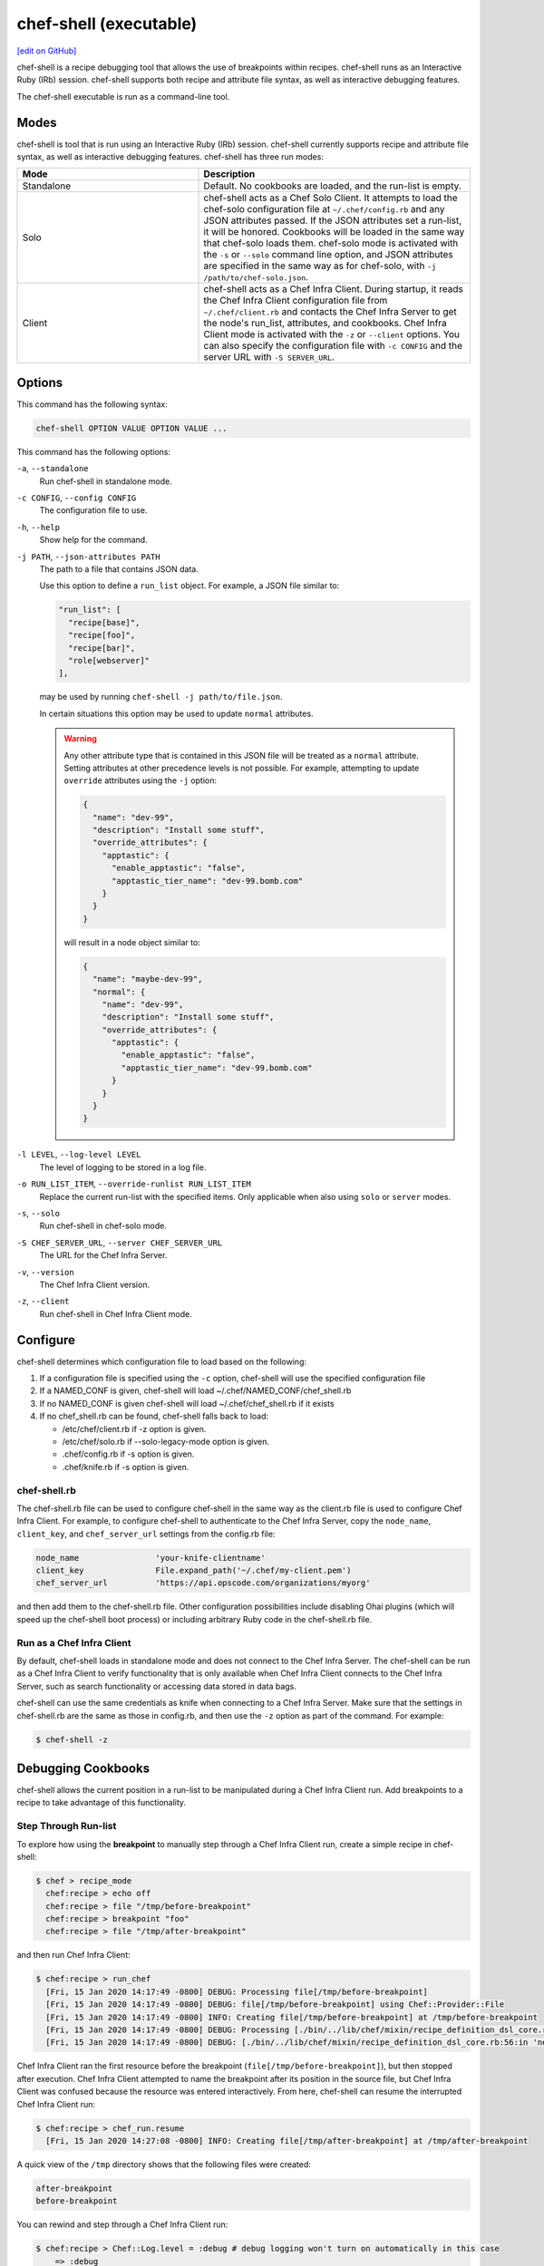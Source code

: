 =====================================================
chef-shell (executable)
=====================================================
`[edit on GitHub] <https://github.com/chef/chef-web-docs/blob/master/chef_master/source/ctl_chef_shell.rst>`__

.. tag chef_shell_summary

chef-shell is a recipe debugging tool that allows the use of breakpoints within recipes. chef-shell runs as an Interactive Ruby (IRb) session. chef-shell supports both recipe and attribute file syntax, as well as interactive debugging features.

.. end_tag

The chef-shell executable is run as a command-line tool.

Modes
=====================================================
.. tag chef_shell_modes

chef-shell is tool that is run using an Interactive Ruby (IRb) session. chef-shell currently supports recipe and attribute file syntax, as well as interactive debugging features. chef-shell has three run modes:

.. list-table::
   :widths: 200 300
   :header-rows: 1

   * - Mode
     - Description
   * - Standalone
     - Default. No cookbooks are loaded, and the run-list is empty.
   * - Solo
     - chef-shell acts as a Chef Solo Client. It attempts to load the chef-solo configuration file at ``~/.chef/config.rb`` and any JSON attributes passed. If the JSON attributes set a run-list, it will be honored. Cookbooks will be loaded in the same way that chef-solo loads them. chef-solo mode is activated with the ``-s`` or ``--solo`` command line option, and JSON attributes are specified in the same way as for chef-solo, with ``-j /path/to/chef-solo.json``.
   * - Client
     - chef-shell acts as a Chef Infra Client. During startup, it reads the Chef Infra Client configuration file from ``~/.chef/client.rb`` and contacts the Chef Infra Server to get the node's run_list, attributes, and cookbooks. Chef Infra Client mode is activated with the ``-z`` or ``--client`` options. You can also specify the configuration file with ``-c CONFIG`` and the server URL with ``-S SERVER_URL``.

.. end_tag

Options
=====================================================
This command has the following syntax:

.. code-block:: bash

   chef-shell OPTION VALUE OPTION VALUE ...

This command has the following options:

``-a``, ``--standalone``
   Run chef-shell in standalone mode.

``-c CONFIG``, ``--config CONFIG``
   The configuration file to use.

``-h``, ``--help``
   Show help for the command.

``-j PATH``, ``--json-attributes PATH``
   The path to a file that contains JSON data.

   Use this option to define a ``run_list`` object. For example, a JSON file similar to:

   .. code-block:: javascript

      "run_list": [
        "recipe[base]",
        "recipe[foo]",
        "recipe[bar]",
        "role[webserver]"
      ],

   may be used by running ``chef-shell -j path/to/file.json``.

   In certain situations this option may be used to update ``normal`` attributes.

   .. warning:: .. tag node_ctl_attribute

                Any other attribute type that is contained in this JSON file will be treated as a ``normal`` attribute. Setting attributes at other precedence levels is not possible. For example, attempting to update ``override`` attributes using the ``-j`` option:

                .. code-block:: javascript

                   {
                     "name": "dev-99",
                     "description": "Install some stuff",
                     "override_attributes": {
                       "apptastic": {
                         "enable_apptastic": "false",
                         "apptastic_tier_name": "dev-99.bomb.com"
                       }
                     }
                   }

                will result in a node object similar to:

                .. code-block:: javascript

                   {
                     "name": "maybe-dev-99",
                     "normal": {
                       "name": "dev-99",
                       "description": "Install some stuff",
                       "override_attributes": {
                         "apptastic": {
                           "enable_apptastic": "false",
                           "apptastic_tier_name": "dev-99.bomb.com"
                         }
                       }
                     }
                   }

                .. end_tag

``-l LEVEL``, ``--log-level LEVEL``
   The level of logging to be stored in a log file.

``-o RUN_LIST_ITEM``, ``--override-runlist RUN_LIST_ITEM``
   Replace the current run-list with the specified items. Only applicable when also using ``solo`` or ``server`` modes.

``-s``, ``--solo``
   Run chef-shell in chef-solo mode.

``-S CHEF_SERVER_URL``, ``--server CHEF_SERVER_URL``
   The URL for the Chef Infra Server.

``-v``, ``--version``
   The Chef Infra Client version.

``-z``, ``--client``
   Run chef-shell in Chef Infra Client mode.

Configure
=====================================================
.. tag chef_shell_config

chef-shell determines which configuration file to load based on the following:

#. If a configuration file is specified using the ``-c`` option, chef-shell will use the specified configuration file
#. If a NAMED_CONF is given, chef-shell will load ~/.chef/NAMED_CONF/chef_shell.rb
#. If no NAMED_CONF is given chef-shell will load ~/.chef/chef_shell.rb if it exists
#. If no chef_shell.rb can be found, chef-shell falls back to load:

   * /etc/chef/client.rb if -z option is given.
   * /etc/chef/solo.rb   if --solo-legacy-mode option is given.
   * .chef/config.rb     if -s option is given.
   * .chef/knife.rb      if -s option is given.

.. end_tag

chef-shell.rb
-----------------------------------------------------
.. tag chef_shell_config_rb

The chef-shell.rb file can be used to configure chef-shell in the same way as the client.rb file is used to configure Chef Infra Client. For example, to configure chef-shell to authenticate to the Chef Infra Server, copy the ``node_name``, ``client_key``, and ``chef_server_url`` settings from the config.rb file:

.. code-block:: ruby

   node_name                'your-knife-clientname'
   client_key               File.expand_path('~/.chef/my-client.pem')
   chef_server_url          'https://api.opscode.com/organizations/myorg'

and then add them to the chef-shell.rb file. Other configuration possibilities include disabling Ohai plugins (which will speed up the chef-shell boot process) or including arbitrary Ruby code in the chef-shell.rb file.

.. end_tag

Run as a Chef Infra Client
-----------------------------------------------------
.. tag chef_shell_run_as_chef_client

By default, chef-shell loads in standalone mode and does not connect to the Chef Infra Server. The chef-shell can be run as a Chef Infra Client to verify functionality that is only available when Chef Infra Client connects to the Chef Infra Server, such as search functionality or accessing data stored in data bags.

chef-shell can use the same credentials as knife when connecting to a Chef Infra Server. Make sure that the settings in chef-shell.rb are the same as those in config.rb, and then use the ``-z`` option as part of the command. For example:

.. code-block:: bash

   $ chef-shell -z

.. end_tag

Debugging Cookbooks
=====================================================
.. tag chef_shell_breakpoints

chef-shell allows the current position in a run-list to be manipulated during a Chef Infra Client run. Add breakpoints to a recipe to take advantage of this functionality.

.. end_tag

Step Through Run-list
-----------------------------------------------------
.. tag chef_shell_step_through_run_list

To explore how using the **breakpoint** to manually step through a Chef Infra Client run, create a simple recipe in chef-shell:

.. code-block:: bash

   $ chef > recipe_mode
     chef:recipe > echo off
     chef:recipe > file "/tmp/before-breakpoint"
     chef:recipe > breakpoint "foo"
     chef:recipe > file "/tmp/after-breakpoint"

and then run Chef Infra Client:

.. code-block:: bash

   $ chef:recipe > run_chef
     [Fri, 15 Jan 2020 14:17:49 -0800] DEBUG: Processing file[/tmp/before-breakpoint]
     [Fri, 15 Jan 2020 14:17:49 -0800] DEBUG: file[/tmp/before-breakpoint] using Chef::Provider::File
     [Fri, 15 Jan 2020 14:17:49 -0800] INFO: Creating file[/tmp/before-breakpoint] at /tmp/before-breakpoint
     [Fri, 15 Jan 2020 14:17:49 -0800] DEBUG: Processing [./bin/../lib/chef/mixin/recipe_definition_dsl_core.rb:56:in 'new']
     [Fri, 15 Jan 2020 14:17:49 -0800] DEBUG: [./bin/../lib/chef/mixin/recipe_definition_dsl_core.rb:56:in 'new'] using Chef::Provider::Breakpoint

Chef Infra Client ran the first resource before the breakpoint (``file[/tmp/before-breakpoint]``), but then stopped after execution. Chef Infra Client attempted to name the breakpoint after its position in the source file, but Chef Infra Client was confused because the resource was entered interactively. From here, chef-shell can resume the interrupted Chef Infra Client run:

.. code-block:: bash

   $ chef:recipe > chef_run.resume
     [Fri, 15 Jan 2020 14:27:08 -0800] INFO: Creating file[/tmp/after-breakpoint] at /tmp/after-breakpoint

A quick view of the ``/tmp`` directory shows that the following files were created:

.. code-block:: bash

   after-breakpoint
   before-breakpoint

You can rewind and step through a Chef Infra Client run:

.. code-block:: bash

   $ chef:recipe > Chef::Log.level = :debug # debug logging won't turn on automatically in this case
       => :debug
     chef:recipe > chef_run.rewind
       => 0
     chef:recipe > chef_run.step
     [Fri, 15 Jan 2020 14:40:52 -0800] DEBUG: Processing file[/tmp/before-breakpoint]
     [Fri, 15 Jan 2020 14:40:52 -0800] DEBUG: file[/tmp/before-breakpoint] using Chef::Provider::File
       => 1
     chef:recipe > chef_run.step
     [Fri, 15 Jan 2020 14:40:54 -0800] DEBUG: Processing [./bin/../lib/chef/mixin/recipe_definition_dsl_core.rb:56:in 'new']
     [Fri, 15 Jan 2020 14:40:54 -0800] DEBUG: [./bin/../lib/chef/mixin/recipe_definition_dsl_core.rb:56:in 'new'] using Chef::Provider::Breakpoint
       => 2
     chef:recipe > chef_run.step
     [Fri, 15 Jan 2020 14:40:56 -0800] DEBUG: Processing file[/tmp/after-breakpoint]
     [Fri, 15 Jan 2020 14:40:56 -0800] DEBUG: file[/tmp/after-breakpoint] using Chef::Provider::File
       => 3

From the output, the rewound run-list is shown, but when the resources are executed again, they will repeat their checks for the existence of files. If they exist, Chef Infra Client will skip creating them. If the files are deleted, then:

.. code-block:: bash

   $ chef:recipe > ls("/tmp").grep(/breakpoint/).each {|f| rm "/tmp/#{f}" }
       => ["after-breakpoint", "before-breakpoint"]

Rewind, and then resume your Chef Infra Client run to get the expected results:

.. code-block:: bash

   $ chef:recipe > chef_run.rewind
     chef:recipe > chef_run.resume
     [Fri, 15 Jan 2020 14:48:56 -0800] DEBUG: Processing file[/tmp/before-breakpoint]
     [Fri, 15 Jan 2020 14:48:56 -0800] DEBUG: file[/tmp/before-breakpoint] using Chef::Provider::File
     [Fri, 15 Jan 2020 14:48:56 -0800] INFO: Creating file[/tmp/before-breakpoint] at /tmp/before-breakpoint
     [Fri, 15 Jan 2020 14:48:56 -0800] DEBUG: Processing [./bin/../lib/chef/mixin/recipe_definition_dsl_core.rb:56:in 'new']
     [Fri, 15 Jan 2020 14:48:56 -0800] DEBUG: [./bin/../lib/chef/mixin/recipe_definition_dsl_core.rb:56:in 'new'] using Chef::Provider::Breakpoint
     chef:recipe > chef_run.resume
     [Fri, 15 Jan 2020 14:49:20 -0800] DEBUG: Processing file[/tmp/after-breakpoint]
     [Fri, 15 Jan 2020 14:49:20 -0800] DEBUG: file[/tmp/after-breakpoint] using Chef::Provider::File
     [Fri, 15 Jan 2020 14:49:20 -0800] INFO: Creating file[/tmp/after-breakpoint] at /tmp/after-breakpoint

.. end_tag

Debug Existing Recipe
-----------------------------------------------------
.. tag chef_shell_debug_existing_recipe

chef-shell can be used to debug existing recipes. The recipe first needs to be added to a run-list for the node, so that it is cached when starting chef-shell and then used for debugging. chef-shell will report which recipes are being cached when it is started:

.. code-block:: bash

    loading configuration: none (standalone session)
    Session type: standalone
    Loading.............done.

    Welcome to the chef-shell 15.8.23
    For usage see https://docs.chef.io/chef_shell.html

    run `help' for help, `exit' or ^D to quit.

    chef (15.8.23)>

To just load one recipe from the run-list, go into the recipe and use the ``include_recipe`` command. For example:

.. code-block:: bash

   $ chef > recipe_mode
     chef:recipe > include_recipe "getting-started"
       => [#<Chef::Recipe:0x10256f9e8 @cookbook_name="getting-started",
     ... output truncated ...

To load all of the recipes from a run-list, use code similar to the following:

.. code-block:: ruby

   node.run_list.expand(node.chef_environment).recipes.each do |r|
     include_recipe r
   end

After the recipes that are to be debugged have been loaded, use the ``run_chef`` command to run them.

.. end_tag

Advanced Debugging
-----------------------------------------------------
.. tag chef_shell_advanced_debug

In chef-shell, it is possible to get verbose debugging using the tracing feature in Interactive Ruby (IRb). chef-shell provides a shortcut for turning tracing on and off. For example:

.. code-block:: bash

   $ chef > tracing on
     /Users/username/.rvm/ree-1.8.7-2009.10/lib/ruby/1.8/tracer.rb:150: warning: tried to create Proc object without a block
     /Users/username/.rvm/ree-1.8.7-2009.10/lib/ruby/1.8/tracer.rb:146: warning: tried to create Proc object without a block
     tracing is on
       => nil

and:

.. code-block:: bash

   $ chef > tracing off
     #0:(irb):3:Object:-: tracing off
     #0:/opt/chef/embedded/lib/ruby/gems/1.9.3/gems/chef-11.4.4/lib/chef/shell/ext.rb:108:Shell::Extensions::ObjectCoreExtensions:>:       def off
     #0:/opt/chef/embedded/lib/ruby/gems/1.9.3/gems/chef-11.4.4/lib/chef/shell/ext.rb:109:Shell::Extensions::ObjectCoreExtensions:-:         :off
     #0:/opt/chef/embedded/lib/ruby/gems/1.9.3/gems/chef-11.4.4/lib/chef/shell/ext.rb:110:Shell::Extensions::ObjectCoreExtensions:<:       end
     #0:/opt/chef/embedded/lib/ruby/gems/1.9.3/gems/chef-11.4.4/lib/chef/shell/ext.rb:273:main:>:       def tracing(on_or_off)
     #0:/opt/chef/embedded/lib/ruby/gems/1.9.3/gems/chef-11.4.4/lib/chef/shell/ext.rb:274:main:-:         conf.use_tracer = on_or_off.on_off_to_bool
     #0:/opt/chef/embedded/lib/ruby/gems/1.9.3/gems/chef-11.4.4/lib/chef/shell/ext.rb:161:Shell::Extensions::Symbol:>:       def on_off_to_bool
     #0:/opt/chef/embedded/lib/ruby/gems/1.9.3/gems/chef-11.4.4/lib/chef/shell/ext.rb:162:Shell::Extensions::Symbol:-:         self.to_s.on_off_to_bool
     #0:/opt/chef/embedded/lib/ruby/gems/1.9.3/gems/chef-11.4.4/lib/chef/shell/ext.rb:148:Shell::Extensions::String:>:       def on_off_to_bool
     #0:/opt/chef/embedded/lib/ruby/gems/1.9.3/gems/chef-11.4.4/lib/chef/shell/ext.rb:149:Shell::Extensions::String:-:         case self
     #0:/opt/chef/embedded/lib/ruby/gems/1.9.3/gems/chef-11.4.4/lib/chef/shell/ext.rb:153:Shell::Extensions::String:-:           false
     #0:/opt/chef/embedded/lib/ruby/gems/1.9.3/gems/chef-11.4.4/lib/chef/shell/ext.rb:157:Shell::Extensions::String:<:       end
     #0:/opt/chef/embedded/lib/ruby/gems/1.9.3/gems/chef-11.4.4/lib/chef/shell/ext.rb:163:Shell::Extensions::Symbol:<:       end
     tracing is off
      => nil
     chef >

.. end_tag

Manipulating Chef Infra Server Data
=====================================================
.. tag chef_shell_manage

When chef-shell is configured to access a Chef Infra Server, chef-shell can list, show, search for and edit cookbooks, clients, nodes, roles, environments, policyfiles, and data bags.

The syntax for managing objects on the Chef Infra Server is as follows:

.. code-block:: bash

   chef-shell -z named_configuration

where:

* ``named_configuration`` is an existing configuration file in ``~/.chef/named_configuration/chef_shell.rb``, such as ``production``, ``staging``, or ``test``

Once in chef-shell, commands can be run against objects as follows:

.. code-block:: bash

   chef (preprod) > items.command

Where:

* ``items`` is the type of item to search for: ``cookbooks``, ``clients``, ``nodes``, ``roles``, ``environments`` or a data bag.
* ``command`` is the command: ``list``, ``show``, ``find``, or ``edit``.

For example, to list all of the nodes in a configuration named "preprod", enter:

.. code-block:: bash

   chef (preprod) > nodes.list

to return something similar to:

.. code-block:: bash

   => [node[i-f09a939b], node[i-049a936f], node[i-eaaaa581], node[i-9154b1fb],
       node[i-6a213101], node[i-c2687aa9], node[i-7abeaa11], node[i-4eb8ac25],
       node[i-9a2030f1], node[i-a06875cb], node[i-145f457f], node[i-e032398b],
       node[i-dc8c98b7], node[i-6afdf401], node[i-f49b119c], node[i-5abfab31],
       node[i-78b8ac13], node[i-d99678b3], node[i-02322269], node[i-feb4a695],
       node[i-9e2232f5], node[i-6e213105], node[i-cdde3ba7], node[i-e8bfb083],
       node[i-743c2c1f], node[i-2eaca345], node[i-aa7f74c1], node[i-72fdf419],
       node[i-140e1e7f], node[i-f9d43193], node[i-bd2dc8d7], node[i-8e7f70e5],
       node[i-78f2e213], node[i-962232fd], node[i-4c322227], node[i-922232f9],
       node[i-c02728ab], node[i-f06c7b9b]]

The ``list`` command can take a code block, which will applied (but not saved), to each object that is returned from the server. For example:

.. code-block:: bash

   $ chef (preprod) > nodes.list {|n| puts "#{n.name}: #{n.run_list}" }

to return something similar to:

.. code-block:: bash

   => i-f09a939b: role[lb], role[preprod], recipe[aws]
      i-049a936f: role[lb], role[preprod], recipe[aws]
      i-9154b1fb: recipe[erlang], role[base], role[couchdb], role[preprod],
      i-6a213101: role[chef], role[preprod]
      # more...

The ``show`` command can be used to display a specific node. For example:

.. code-block:: bash

   $ chef (preprod) > load_balancer = nodes.show('i-f09a939b')

to return something similar to:

.. code-block:: bash

   => node[i-f09a939b]

Or:

.. code-block:: bash

   $ chef (preprod) > load_balancer.ec2.public_hostname

to return something similar to:

.. code-block:: bash

   => "ec2-111-22-333-44.compute-1.amazonaws.com"

The ``find`` command can be used to search the Chef Infra Server from the chef-shell. For example:

.. code-block:: bash

   $ chef (preprod) > pp nodes.find(:ec2_public_hostname => 'ec2*')

You can also format the results with a code block. For example:

.. code-block:: bash

   $ chef (preprod) > pp nodes.find(:ec2_public_hostname => 'ec2*') {|n| n.ec2.ami_id } and nil

to return something similar to:

.. code-block:: bash

   => ["ami-f8927a91",
       "ami-f8927a91",
       "ami-a89870c1",
       "ami-a89870c1",
       "ami-a89870c1",
       "ami-a89870c1",
       "ami-a89870c1"
       # and more...

Or:

.. code-block:: bash

   $ chef (preprod) > amis = nodes.find(:ec2_public_hostname => 'ec2*') {|n| n.ec2.ami_id }
   $ chef (preprod) > puts amis.uniq.sort

to return something similar to:

.. code-block:: bash

   => ami-4b4ba522
      ami-a89870c1
      ami-eef61587
      ami-f8927a91

.. end_tag

Examples
=====================================================
The following examples show how to use chef-shell.

"Hello World"
-----------------------------------------------------
.. tag chef_shell_example_hello_world

This example shows how to run chef-shell in standalone mode. (For chef-solo or Chef Infra Client modes, you would need to run chef-shell using the ``-s`` or ``-z`` command line options, and then take into consideration the necessary configuration settings.)

When Chef Infra Client is installed using RubyGems or a package manager, chef-shell should already be installed. When Chef Infra Client is run from a git clone, it will be located in ``chef/bin/chef shell``. To start chef-shell, just run it without any options. You'll see the loading message, then the banner, and then the chef-shell prompt:

.. code-block:: bash

   $ bin/chef-shell

     loading configuration: none (standalone session)
     Session type: standalone
     Loading.............done.

     Welcome to the chef-shell 15.8.23
     For usage see https://docs.chef.io/chef_shell.html

     run `help' for help, `exit' or ^D to quit.

     chef (15.8.23)>

(Use the help command to print a list of supported commands.) Use the recipe_mode command to switch to recipe context:

.. code-block:: bash

   $ chef > recipe_mode
     chef:recipe_mode >

Typing is evaluated in the same context as recipes. Create a file resource:

.. code-block:: bash

   $ chef:recipe_mode > file "/tmp/ohai2u_shef"
       => #<Chef::Resource::File:0x1b691ac
          @enclosing_provider=nil,
          @resource_name=:file,
          @before=nil,
          @supports={},
          @backup=5,
          @allowed_actions=[:nothing, :create, :delete, :touch, :create_if_missing],
          @only_if=nil,
          @noop=nil,
          @collection=#<Chef::ResourceCollection:0x1b9926c
          @insert_after_idx=nil,
          @resources_by_name={"file[/tmp/ohai2u_shef]"=>0},
          @resources=[#<Chef::Resource::File:0x1b691ac ...>]>,
          @updated=false,
          @provider=nil,
          @node=<Chef::Node:0xdeeaae
          @name="eigenstate.local">,
          @recipe_name=nil,
          @not_if=nil,
          @name="/tmp/ohai2u_shef",
          @action="create",
          @path="/tmp/ohai2u_shef",
          @source_line="/Users/username/ruby/chef/chef/(irb#1) line 1",
          @params={},
          @actions={},
          @cookbook_name=nil,
          @ignore_failure=false>

(The previous example was formatted for presentation.) At this point, chef-shell has created the resource and put it in the run-list, but not yet created the file. To initiate a Chef Infra Client run, use the ``run_chef`` command:

.. code-block:: bash

   $ chef:recipe_mode > run_chef
     [Fri, 15 Jan 2020 10:42:47 -0800] DEBUG: Processing file[/tmp/ohai2u_shef]
     [Fri, 15 Jan 2020 10:42:47 -0800] DEBUG: file[/tmp/ohai2u_shef] using Chef::Provider::File
     [Fri, 15 Jan 2020 10:42:47 -0800] INFO: Creating file[/tmp/ohai2u_shef] at /tmp/ohai2u_shef
       => true

chef-shell can also switch to the same context as attribute files. Set an attribute with the following syntax:

.. code-block:: bash

   $ chef:recipe_mode > attributes_mode
     chef:attributes > set[:hello] = "ohai2u-again"
       => "ohai2u-again"
     chef:attributes >

Switch back to recipe_mode context and use the attributes:

.. code-block:: bash

   $ chef:attributes > recipe_mode
       => :attributes
     chef:recipe_mode > file "/tmp/#{node.hello}"

Now, run Chef Infra Client again:

.. code-block:: bash

   $ chef:recipe_mode > run_chef
     [Fri, 15 Jan 2020 10:53:22 -0800] DEBUG: Processing file[/tmp/ohai2u_shef]
     [Fri, 15 Jan 2020 10:53:22 -0800] DEBUG: file[/tmp/ohai2u_shef] using Chef::Provider::File
     [Fri, 15 Jan 2020 10:53:22 -0800] DEBUG: Processing file[/tmp/ohai2u-again]
     [Fri, 15 Jan 2020 10:53:22 -0800] DEBUG: file[/tmp/ohai2u-again] using Chef::Provider::File
     [Fri, 15 Jan 2020 10:53:22 -0800] INFO: Creating file[/tmp/ohai2u-again] at /tmp/ohai2u-again
       => true
     chef:recipe_mode >

Because the first resource (``file[/tmp/ohai2u_shef]``) is still in the run-list, it gets executed again. And because that file already exists, Chef Infra Client doesn't attempt to re-create it. Finally, the files were created using the ``ls`` method:

.. code-block:: bash

   $ chef:recipe_mode > ls("/tmp").grep(/ohai/)
       => ["ohai2u-again", "ohai2u_shef"]
	 Shell Tutorial

.. end_tag

Get Specific Nodes
-----------------------------------------------------
.. tag chef_shell_example_get_specific_nodes

To get a list of nodes using a recipe named ``postfix`` use ``search(:node,"recipe:postfix")``. To get a list of nodes using a sub-recipe named ``delivery``, use chef-shell. For example:

.. code-block:: ruby

   search(:node, 'recipes:postfix\:\:delivery')

.. note:: Single (' ') vs. double (" ") is important. This is because a backslash (\) needs to be included in the string, instead of having Ruby interpret it as an escape.

.. end_tag
